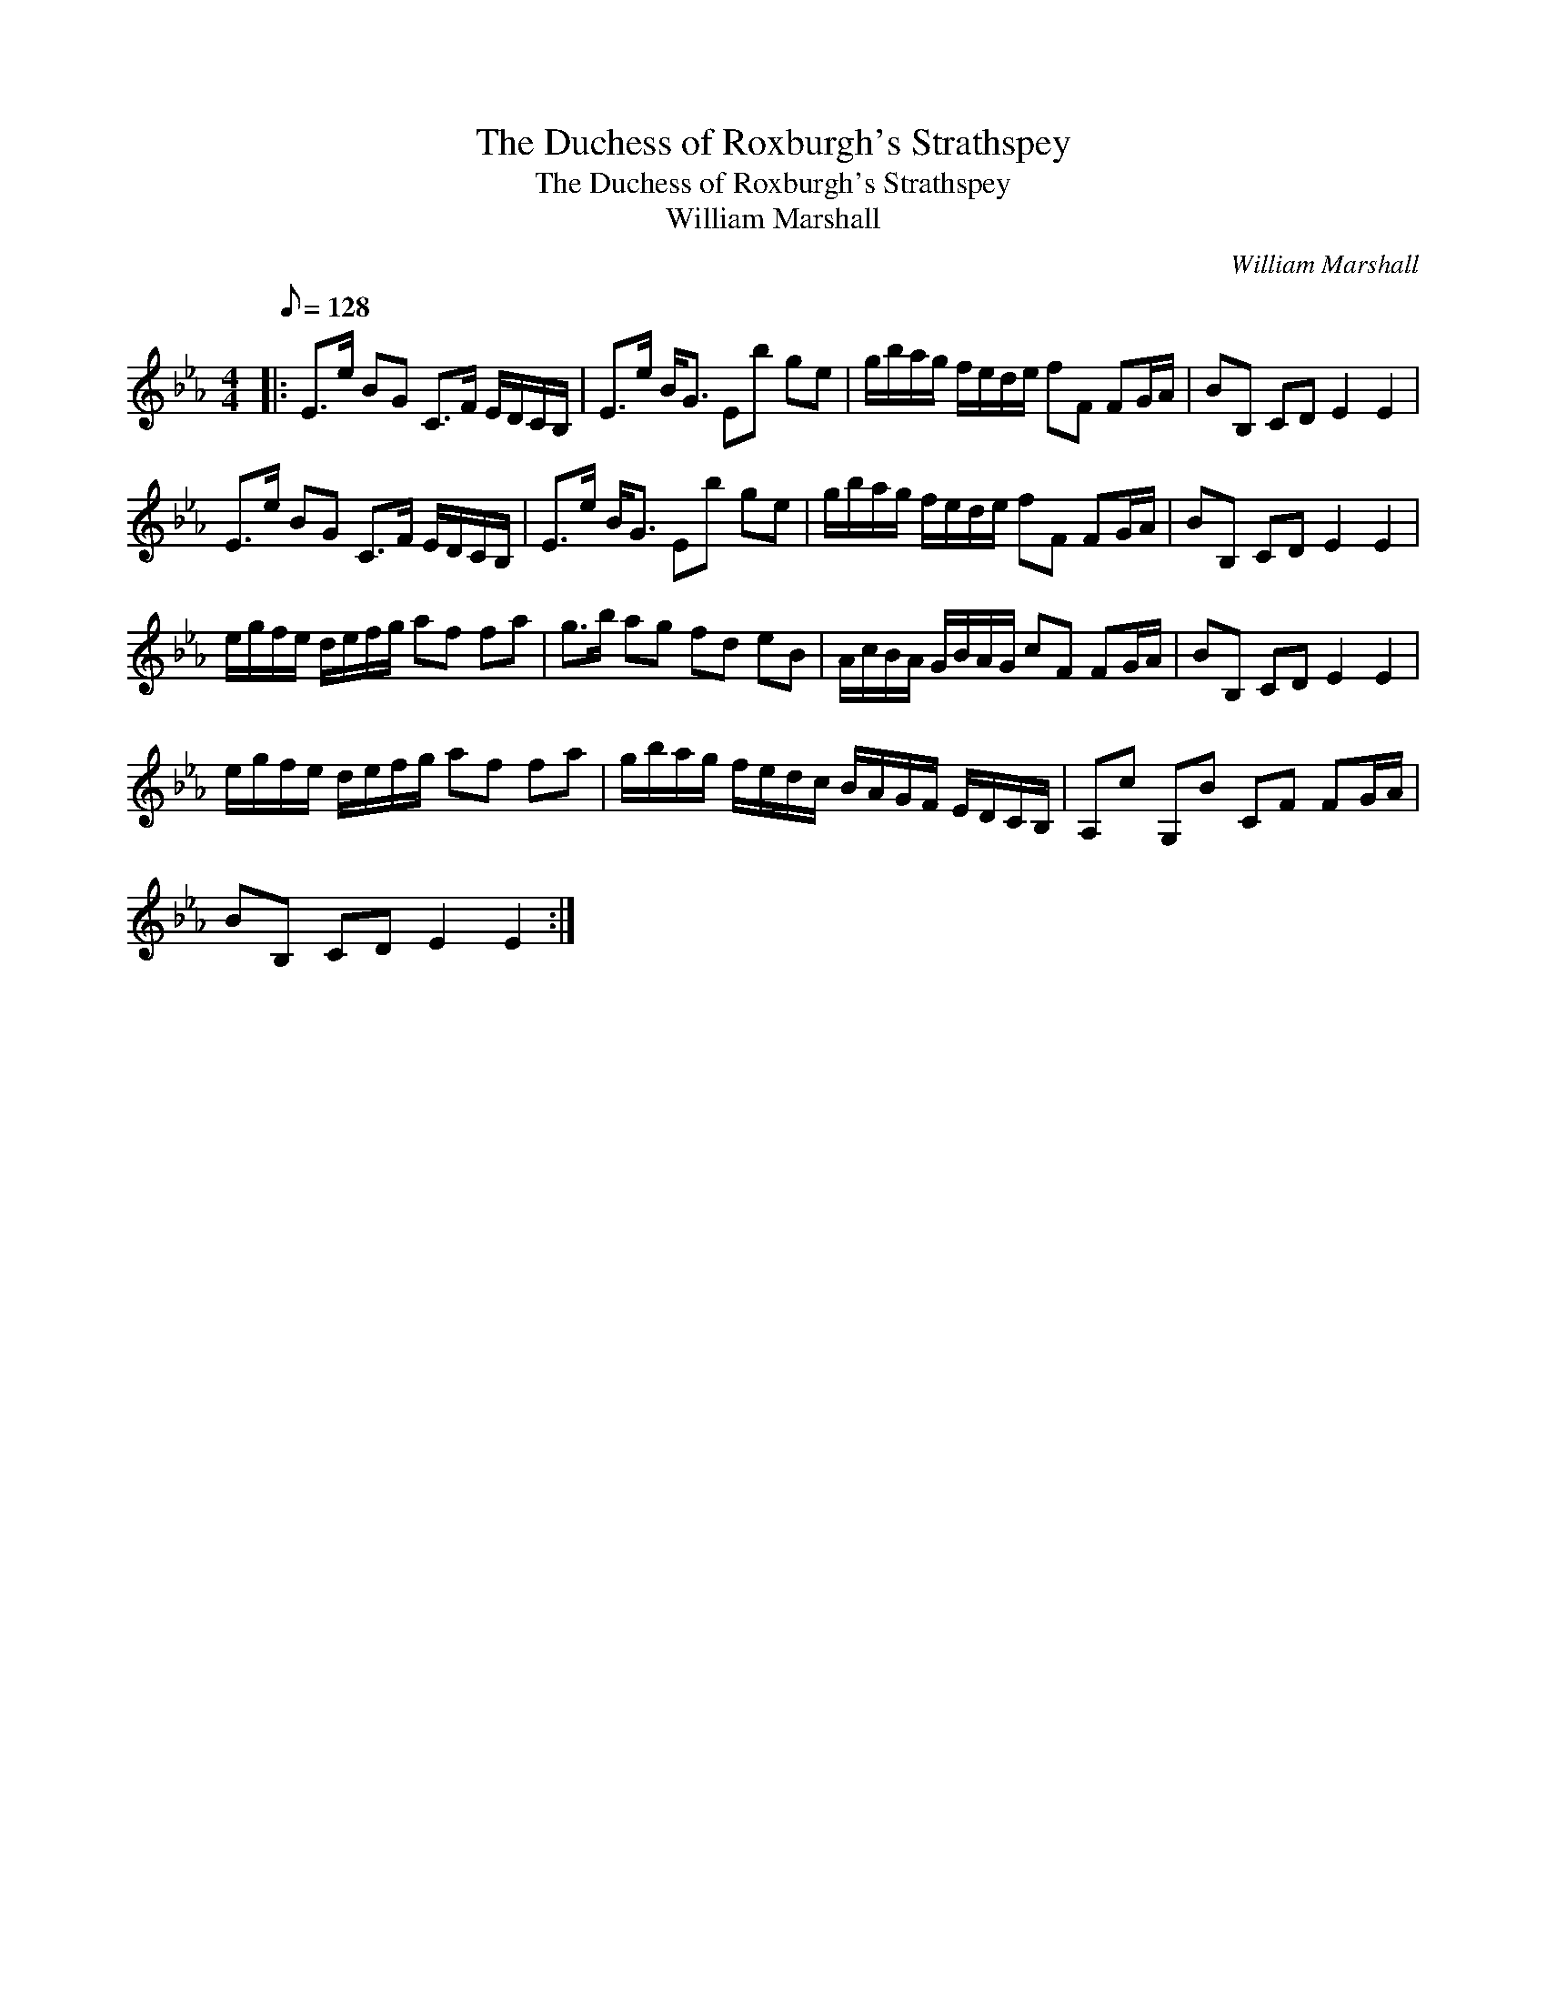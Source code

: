 X:1
T:The Duchess of Roxburgh's Strathspey
T:The Duchess of Roxburgh's Strathspey
T:William Marshall
C:William Marshall
L:1/8
Q:1/8=128
M:4/4
K:Eb
V:1 treble 
V:1
|: E>e BG C>F E/D/C/B,/ | E>e B<G Eb ge | g/b/a/g/ f/e/d/e/ fF FG/A/ | BB, CD E2 E2 | %4
 E>e BG C>F E/D/C/B,/ | E>e B<G Eb ge | g/b/a/g/ f/e/d/e/ fF FG/A/ | BB, CD E2 E2 | %8
 e/g/f/e/ d/e/f/g/ af fa | g>b ag fd eB | A/c/B/A/ G/B/A/G/ cF FG/A/ | BB, CD E2 E2 | %12
 e/g/f/e/ d/e/f/g/ af fa | g/b/a/g/ f/e/d/c/ B/A/G/F/ E/D/C/B,/ | A,c G,B CF FG/A/ | %15
 BB, CD E2 E2 :| %16

